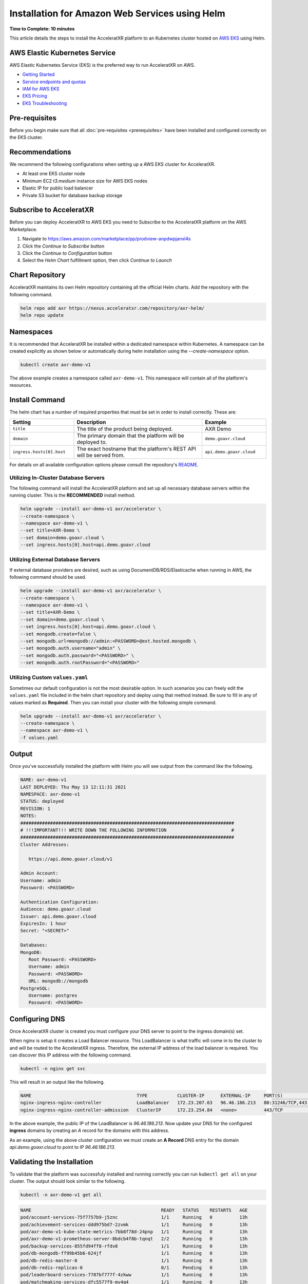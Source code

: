 ===============================================
Installation for Amazon Web Services using Helm
===============================================

**Time to Complete: 10 minutes**

This article details the steps to install the AcceleratXR platform to an Kubernetes cluster hosted on `AWS EKS <https://docs.aws.amazon.com/eks/latest/userguide/getting-started.html>`_ using Helm.

AWS Elastic Kubernetes Service
==============================

AWS Elastic Kubernetes Service (EKS) is the preferred way to run AcceleratXR on AWS.

* `Getting Started <https://docs.aws.amazon.com/eks/latest/userguide/getting-started.html>`_
* `Service endpoints and quotas <https://docs.aws.amazon.com/general/latest/gr/eks.html>`_
* `IAM for AWS EKS <https://docs.aws.amazon.com/eks/latest/userguide/security-iam.html>`_
* `EKS Pricing <https://aws.amazon.com/eks/pricing/>`_
* `EKS Troubleshooting <https://docs.aws.amazon.com/eks/latest/userguide/troubleshooting.html>`_

Pre-requisites
==============

Before you begin make sure that all :doc:`pre-requisites <prerequisites>` have been installed and configured correctly on the EKS cluster.

Recommendations
===============

We recommend the following configurations when setting up a AWS EKS cluster for AcceleratXR.

* At least one EKS cluster node
* Minimum EC2 `t3.medium` instance size for AWS EKS nodes
* Elastic IP for public load balancer
* Private S3 bucket for database backup storage

Subscribe to AcceleratXR
========================

Before you can deploy AcceleratXR to AWS EKS you need to Subscribe to the AcceleratXR platform on the AWS Marketplace.

1. Navigate to https://aws.amazon.com/marketplace/pp/prodview-anpdwpjanxl4s
2. Click the *Continue to Subscribe* button
3. Click the *Continue to Configuration* button
4. Select the *Helm Chart* fulfillment option, then click *Continue to Launch*

Chart Repository
================

AcceleratXR maintains its own Helm repository containing all the official Helm charts. Add the repository with the following command.

.. code-block:: bash

   helm repo add axr https://nexus.acceleratxr.com/repository/axr-helm/
   helm repo update

Namespaces
==========

It is recommended that AcceleratXR be installed within a dedicated namespace within Kubernetes. A namespace can be created
explicitly as shown below or automatically during helm installation using the `--create-namespace` option.

.. code-block:: bash

   kubectl create axr-demo-v1

The above example creates a namespace called ``axr-demo-v1``.  This namespace will contain all of the platform's
resources.

Install Command
===============

The helm chart has a number of required properties that must be set in order to install correctly. These are:

.. list-table::
   :widths: 25 50 25
   :header-rows: 1

   * - Setting
     - Description
     - Example
   * - ``title``
     - The title of the product being deployed.
     - AXR Demo
   * - ``domain``
     - The primary domain that the platform will be deployed to.
     - ``demo.goaxr.cloud``
   * - ``ingress.hosts[0].host``
     - The exact hostname that the platform's REST API will be served from.
     - ``api.demo.goaxr.cloud``

For details on all available configuration options please consult the repository's
`README <https://gitlab.com/AcceleratXR/Core/tools/k8s_deploy/-/blob/master/README.md>`_.

Utilizing In-Cluster Database Servers
~~~~~~~~~~~~~~~~~~~~~~~~~~~~~~~~~~~~~

The following command will install the AcceleratXR platform and set up all necessary database
servers within the running cluster. This is the **RECOMMENDED** install method.

.. code-block:: bash

   helm upgrade --install axr-demo-v1 axr/acceleratxr \
   --create-namespace \
   --namespace axr-demo-v1 \
   --set title=AXR-Demo \
   --set domain=demo.goaxr.cloud \
   --set ingress.hosts[0].host=api.demo.goaxr.cloud

Utilizing External Database Servers
~~~~~~~~~~~~~~~~~~~~~~~~~~~~~~~~~~~

If external database providers are desired, such as using DocumentDB/RDS/Elasticache when running in AWS,
the following command should be used.

.. code-block:: bash

   helm upgrade --install axr-demo-v1 axr/acceleratxr \
   --create-namespace \
   --namespace axr-demo-v1 \
   --set title=AXR-Demo \
   --set domain=demo.goaxr.cloud \
   --set ingress.hosts[0].host=api.demo.goaxr.cloud \
   --set mongodb.create=false \
   --set mongodb.url=mongodb://admin:<PASSWORD>@ext.hosted.mongodb \
   --set mongodb.auth.username="admin" \
   --set mongodb.auth.password="<PASSWORD>" \
   --set mongodb.auth.rootPassword="<PASSWORD>"

Utilizing Custom ``values.yaml``
~~~~~~~~~~~~~~~~~~~~~~~~~~~~~~~~

Sometimes our default configuration is not the most desirable option. In such scenarios you can freely edit the ``values.yaml`` file
included in the helm chart repository and deploy using that method instead. Be sure to fill in any of values marked as **Required**.
Then you can install your cluster with the following simple command.

.. code-block:: bash

   helm upgrade --install axr-demo-v1 axr/acceleratxr \
   --create-namespace \
   --namespace axr-demo-v1 \
   -f values.yaml

Output
======

Once you've successfully installed the platform with Helm you will see output from the command like the following.

.. code-block:: bash

   NAME: axr-demo-v1
   LAST DEPLOYED: Thu May 13 12:11:31 2021
   NAMESPACE: axr-demo-v1
   STATUS: deployed
   REVISION: 1
   NOTES:
   ###############################################################################
   # !!!IMPORTANT!!! WRITE DOWN THE FOLLOWING INFORMATION                        #
   ###############################################################################
   Cluster Addresses:

      https://api.demo.goaxr.cloud/v1

   Admin Account:
   Username: admin
   Password: <PASSWORD>

   Authentication Configuration:
   Audience: demo.goaxr.cloud
   Issuer: api.demo.goaxr.cloud
   ExpiresIn: 1 hour
   Secret: "<SECRET>"

   Databases:
   MongoDB:
      Root Password: <PASSWORD>
      Username: admin
      Password: <PASSWORD>
      URL: mongodb://mongodb
   PostgreSQL:
      Username: postgres
      Password: <PASSWORD>

Configuring DNS
===============

Once AcceleratXR cluster is created you must configure your DNS server to point to the ingress domain(s) set.

When nginx is setup it creates a Load Balancer resource. This LoadBalancer is what traffic will come in to the cluster to and will be routed to the AcceleratXR ingress. Therefore, the external IP address of the load balancer is required. You can discover this IP address with the following command.

.. code-block:: bash

   kubectl -n nginx get svc

This will result in an output like the following.

.. code-block:: bash

   NAME                                       TYPE           CLUSTER-IP      EXTERNAL-IP     PORT(S)                      AGE
   nginx-ingress-nginx-controller             LoadBalancer   172.23.207.63   96.46.186.213   80:31246/TCP,443:32541/TCP   204d
   nginx-ingress-nginx-controller-admission   ClusterIP      172.23.254.84   <none>          443/TCP                      204d

In the above example, the public IP of the LoadBalancer is `96.46.186.213`. Now update your DNS for the configured **ingress** domains by creating an *A* record
for the domains with this address.

As an example, using the above cluster configuration we must create an **A Record** DNS entry for the domain `api.demo.goaxr.cloud` to point to IP `96.46.186.213`.

Validating the Installation
===========================

To validate that the platform was successfuly installed and running correctly you can run ``kubectl get all`` on your
cluster. The output should look similar to the following.

.. code-block:: bash

   kubectl -n axr-demo-v1 get all

.. code-block:: bash

   NAME                                                READY   STATUS    RESTARTS   AGE
   pod/account-services-75f7757b9-j5znc                1/1     Running   0          13h
   pod/achievement-services-ddd975bd7-2zvmk            1/1     Running   0          13h
   pod/axr-demo-v1-kube-state-metrics-7bb8f78d-24pnp   1/1     Running   0          13h
   pod/axr-demo-v1-prometheus-server-8bdcb4f8b-tqnqt   2/2     Running   0          13h
   pod/backup-services-855fd94ff8-rfdv8                1/1     Running   0          13h
   pod/db-mongodb-ff99b45b6-624jf                      1/1     Running   0          13h
   pod/db-redis-master-0                               1/1     Running   0          13h
   pod/db-redis-replicas-0                             0/1     Pending   0          13h
   pod/leaderboard-services-7787bf777f-4zkww           1/1     Running   0          13h
   pod/matchmaking-services-dfc5577f9-mv4q4            1/1     Running   0          13h
   pod/notification-services-6f85948cbc-n2wfs          1/1     Running   0          13h
   pod/persona-services-7864cdf6c6-mfmll               1/1     Running   0          13h
   pod/progression-services-dcc848898-z8rqp            1/1     Running   0          13h
   pod/quest-services-6bc67b86bd-xs2f4                 1/1     Running   0          13h
   pod/scripting-services-5d8677cf7c-tclds             1/1     Running   0          13h
   pod/server-instance-services-6857f6dbf5-ppl88       1/1     Running   0          13h
   pod/service-monitor-df8d54d9d-rh9qk                 1/1     Running   0          13h
   pod/session-services-5b7fbc5b66-6hqc8               1/1     Running   0          13h
   pod/social-services-7ccbcff887-7sdxt                1/1     Running   0          13h
   pod/telemetry-services-5c646dbb96-szz72             1/1     Running   0          13h
   pod/world-services-5666c4dd56-hzq4b                 1/1     Running   0          13h
   
   NAME                                     TYPE        CLUSTER-IP       EXTERNAL-IP   PORT(S)     AGE
   service/account-services                 ClusterIP   172.23.51.107    <none>        80/TCP      13h
   service/achievement-services             ClusterIP   172.23.17.89     <none>        80/TCP      13h
   service/axr-demo-v1-kube-state-metrics   ClusterIP   172.23.252.168   <none>        8080/TCP    13h
   service/axr-demo-v1-prometheus-server    ClusterIP   172.23.221.250   <none>        80/TCP      13h
   service/backup-services                  ClusterIP   172.23.58.201    <none>        80/TCP      13h
   service/db-mongodb                       ClusterIP   172.23.241.71    <none>        27017/TCP   13h
   service/db-redis-headless                ClusterIP   None             <none>        6379/TCP    13h
   service/db-redis-master                  ClusterIP   172.23.19.37     <none>        6379/TCP    13h
   service/db-redis-replicas                ClusterIP   172.23.198.89    <none>        6379/TCP    13h
   service/leaderboard-services             ClusterIP   172.23.69.25     <none>        80/TCP      13h
   service/matchmaking-services             ClusterIP   172.23.245.237   <none>        80/TCP      13h
   service/notification-services            ClusterIP   172.23.109.120   <none>        80/TCP      13h
   service/persona-services                 ClusterIP   172.23.103.87    <none>        80/TCP      13h
   service/progression-services             ClusterIP   172.23.227.87    <none>        80/TCP      13h
   service/quest-services                   ClusterIP   172.23.110.215   <none>        80/TCP      13h
   service/scripting-services               ClusterIP   172.23.12.103    <none>        80/TCP      13h
   service/server-instance-services         ClusterIP   172.23.69.222    <none>        80/TCP      13h
   service/service-monitor                  ClusterIP   172.23.165.42    <none>        80/TCP      13h
   service/session-services                 ClusterIP   172.23.151.33    <none>        80/TCP      13h
   service/social-services                  ClusterIP   172.23.190.34    <none>        80/TCP      13h
   service/telemetry-services               ClusterIP   172.23.62.122    <none>        80/TCP      13h
   service/world-services                   ClusterIP   172.23.115.135   <none>        80/TCP      13h
   
   NAME                                             READY   UP-TO-DATE   AVAILABLE   AGE
   deployment.apps/account-services                 1/1     1            1           13h
   deployment.apps/achievement-services             1/1     1            1           13h
   deployment.apps/axr-demo-v1-kube-state-metrics   1/1     1            1           13h
   deployment.apps/axr-demo-v1-prometheus-server    1/1     1            1           13h
   deployment.apps/backup-services                  1/1     1            1           13h
   deployment.apps/db-mongodb                       1/1     1            1           13h
   deployment.apps/leaderboard-services             1/1     1            1           13h
   deployment.apps/matchmaking-services             1/1     1            1           13h
   deployment.apps/notification-services            1/1     1            1           13h
   deployment.apps/persona-services                 1/1     1            1           13h
   deployment.apps/progression-services             1/1     1            1           13h
   deployment.apps/quest-services                   1/1     1            1           13h
   deployment.apps/scripting-services               1/1     1            1           13h
   deployment.apps/server-instance-services         1/1     1            1           13h
   deployment.apps/service-monitor                  1/1     1            1           13h
   deployment.apps/session-services                 1/1     1            1           13h
   deployment.apps/social-services                  1/1     1            1           13h
   deployment.apps/telemetry-services               1/1     1            1           13h
   deployment.apps/world-services                   1/1     1            1           13h
   
   NAME                                                      DESIRED   CURRENT   READY   AGE
   replicaset.apps/account-services-75f7757b9                1         1         1       13h
   replicaset.apps/achievement-services-ddd975bd7            1         1         1       13h
   replicaset.apps/axr-demo-v1-kube-state-metrics-7bb8f78d   1         1         1       13h
   replicaset.apps/axr-demo-v1-prometheus-server-8bdcb4f8b   1         1         1       13h
   replicaset.apps/backup-services-855fd94ff8                1         1         1       13h
   replicaset.apps/db-mongodb-ff99b45b6                      1         1         1       13h
   replicaset.apps/leaderboard-services-7787bf777f           1         1         1       13h
   replicaset.apps/matchmaking-services-dfc5577f9            1         1         1       13h
   replicaset.apps/notification-services-6f85948cbc          1         1         1       13h
   replicaset.apps/persona-services-7864cdf6c6               1         1         1       13h
   replicaset.apps/progression-services-dcc848898            1         1         1       13h
   replicaset.apps/quest-services-6bc67b86bd                 1         1         1       13h
   replicaset.apps/scripting-services-5d8677cf7c             1         1         1       13h
   replicaset.apps/server-instance-services-6857f6dbf5       1         1         1       13h
   replicaset.apps/service-monitor-57bfcdcbc6                0         0         0       13h
   replicaset.apps/service-monitor-6d4598b578                0         0         0       13h
   replicaset.apps/service-monitor-df8d54d9d                 1         1         1       13h
   replicaset.apps/session-services-5b7fbc5b66               1         1         1       13h
   replicaset.apps/social-services-7ccbcff887                1         1         1       13h
   replicaset.apps/telemetry-services-5c646dbb96             1         1         1       13h
   replicaset.apps/world-services-5666c4dd56                 1         1         1       13h
   
   NAME                                 READY   AGE
   statefulset.apps/db-redis-master     1/1     13h
   statefulset.apps/db-redis-replicas   0/3     13h
   
Lastly you can check that the platform is correctly responding to API requests using the following test.
The URL is obtained using the Cluster Address reported from the installation command and adding
``/status`` to the end.

.. code-block:: bash

   curl https://api.demo.goaxr.cloud/v1/status

.. code-block:: json

   {
   	"services": {
   		"account-services": {
   			"lastHeartbeat": "2022-03-11T21:02:35.153Z",
   			"name": "account_services",
   			"online": true,
   			"time": "2022-03-11T21:02:35.152Z",
   			"version": "1.26.0",
   			"lastUpdate": "2022-03-11T21:02:35.153Z"
   		},
   		"achievement-services": {
   			"lastHeartbeat": "2022-03-11T21:02:35.158Z",
   			"name": "achievement_services",
   			"online": true,
   			"time": "2022-03-11T21:02:35.157Z",
   			"version": "1.7.0",
   			"lastUpdate": "2022-03-11T21:02:35.160Z"
   		},
   		"backup-services": {
   			"lastHeartbeat": "2022-03-11T21:02:35.166Z",
   			"name": "backup_services",
   			"online": true,
   			"time": "2022-03-11T21:02:35.166Z",
   			"version": "1.0.0",
   			"lastUpdate": "2022-03-11T21:02:35.166Z"
   		},
   		"leaderboard-services": {
   			"lastHeartbeat": "2022-03-11T21:02:35.171Z",
   			"name": "leaderboard_services",
   			"online": true,
   			"time": "2022-03-11T21:02:35.171Z",
   			"version": "1.9.0",
   			"lastUpdate": "2022-03-11T21:02:35.171Z"
   		},
   		"matchmaking-services": {
   			"lastHeartbeat": "2022-03-11T21:02:35.176Z",
   			"name": "matchmaking_services",
   			"online": true,
   			"time": "2022-03-11T21:02:35.175Z",
   			"version": "1.0.0-rc10",
   			"lastUpdate": "2022-03-11T21:02:35.176Z"
   		},
   		"notification-services": {
   			"lastHeartbeat": "2022-03-11T21:02:35.182Z",
   			"name": "notification_services",
   			"online": true,
   			"time": "2022-03-11T21:02:35.181Z",
   			"version": "1.8.0",
   			"lastUpdate": "2022-03-11T21:02:35.182Z"
   		},
   		"persona-services": {
   			"lastHeartbeat": "2022-03-11T21:02:35.186Z",
   			"name": "persona_services",
   			"online": true,
   			"time": "2022-03-11T21:02:35.186Z",
   			"version": "1.10.0",
   			"lastUpdate": "2022-03-11T21:02:35.186Z"
   		},
   		"progression-services": {
   			"lastHeartbeat": "2022-03-11T21:02:35.191Z",
   			"name": "progression_services",
   			"online": true,
   			"time": "2022-03-11T21:02:35.190Z",
   			"version": "1.6.0",
   			"lastUpdate": "2022-03-11T21:02:35.191Z"
   		},
   		"quest-services": {
   			"lastHeartbeat": "2022-03-11T21:02:35.195Z",
   			"name": "quest_services",
   			"online": true,
   			"time": "2022-03-11T21:02:35.195Z",
   			"version": "1.6.0",
   			"lastUpdate": "2022-03-11T21:02:35.195Z"
   		},
   		"scripting-services": {
   			"lastHeartbeat": "2022-03-11T21:02:35.200Z",
   			"name": "scripting_services",
   			"online": true,
   			"time": "2022-03-11T21:02:35.200Z",
   			"version": "1.8.0",
   			"lastUpdate": "2022-03-11T21:02:35.200Z"
   		},
   		"server-instance-services": {
   			"lastHeartbeat": "2022-03-11T21:02:35.208Z",
   			"name": "server_instance_services",
   			"online": true,
   			"time": "2022-03-11T21:02:35.207Z",
   			"version": "1.8.0",
   			"lastUpdate": "2022-03-11T21:02:35.208Z"
   		},
   		"session-services": {
   			"lastHeartbeat": "2022-03-11T21:02:35.214Z",
   			"name": "session_services",
   			"online": true,
   			"time": "2022-03-11T21:02:35.214Z",
   			"version": "1.9.0",
   			"lastUpdate": "2022-03-11T21:02:35.214Z"
   		},
   		"social-services": {
   			"lastHeartbeat": "2022-03-11T21:02:35.220Z",
   			"name": "social_services",
   			"online": true,
   			"time": "2022-03-11T21:02:35.219Z",
   			"version": "1.6.0",
   			"lastUpdate": "2022-03-11T21:02:35.220Z"
   		},
   		"telemetry-services": {
   			"lastHeartbeat": "2022-03-11T21:02:35.229Z",
   			"name": "telemetry_services",
   			"online": true,
   			"time": "2022-03-11T21:02:35.228Z",
   			"version": "1.8.0",
   			"lastUpdate": "2022-03-11T21:02:35.229Z"
   		},
   		"world-services": {
   			"lastHeartbeat": "2022-03-11T21:02:35.235Z",
   			"name": "world_services",
   			"online": true,
   			"time": "2022-03-11T21:02:35.234Z",
   			"version": "1.14.0",
   			"lastUpdate": "2022-03-11T21:02:35.235Z"
   		}
   	},
   	"healthy": 15,
   	"offline": 0,
   	"total": 15
   }

Additional Support
==================

AcceleratXR offers commercial support at https://www.acceleratxr.com/pricing/ under Self-Hosted plans.
